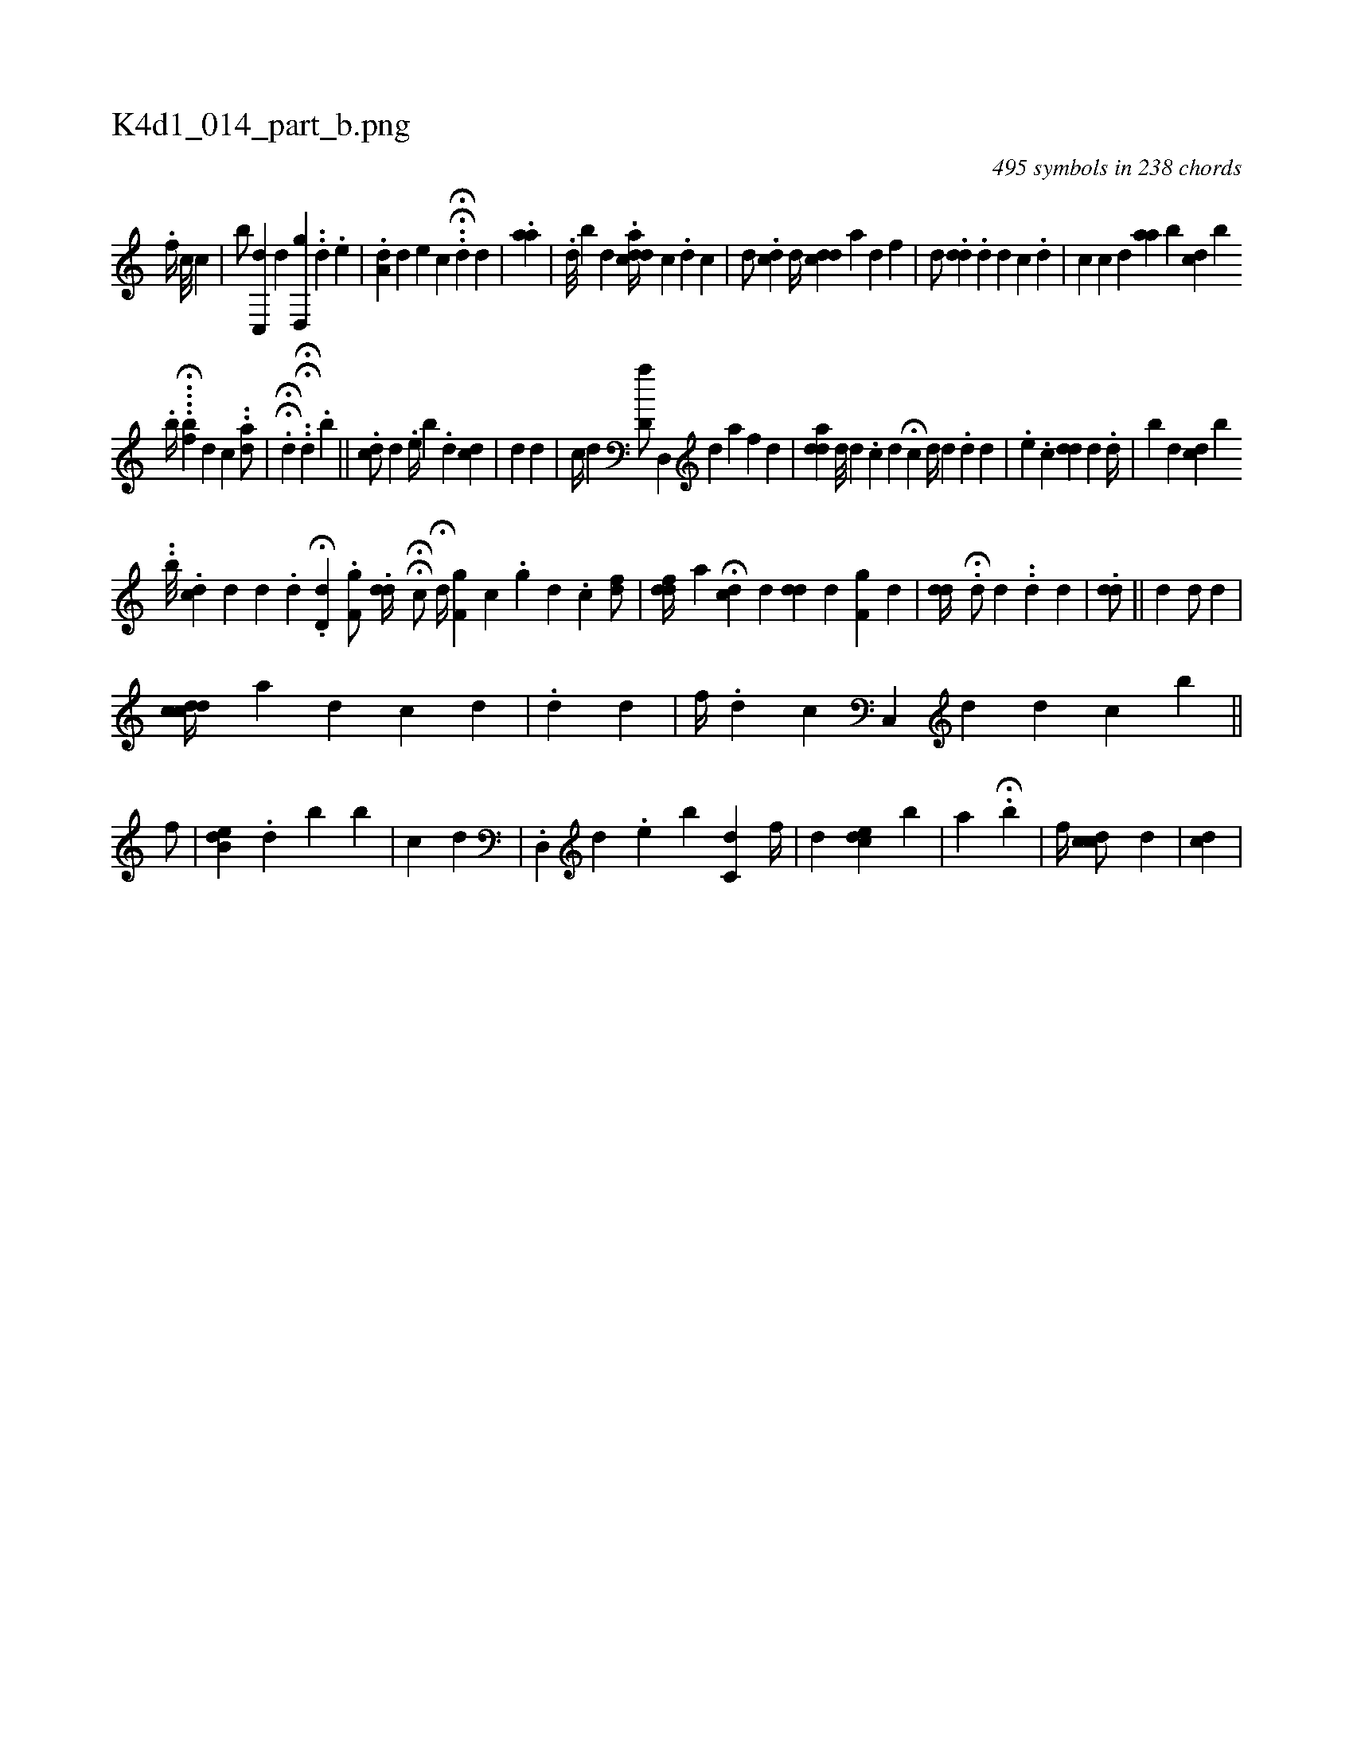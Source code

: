 X:1
%
%%titleleft true
%%tabaddflags 0
%%tabrhstyle grid
%
T:K4d1_014_part_b.png
C:495 symbols in 238 chords
L:1/4
K:italiantab
%
.[,,f//] [,c///] [,c] [,#y] |\
	[b/] [c,,d] [,,,#y] [,,,d] [,,,#y] [,d,,g] ..[,,,,d] .[,,,#ye] |\
	.[,da,#y//] [,,,,d] [,,,e] [,,,c] .H.H[,di/] [,d] |\
	.[,aa] |\
	.[,,,i] [,,,d///] [,,,#y] [,,b] [,,,d] [,,,#y] .[,,i] [,,#ydcda//] [,,,,,c] .[,,d] [,,,c] |\
	[,,,,d/] .[,,d#yic] [,d//] [,i#ydcd] [,,,,,a] [,,#y] [,,d] [,,,f] |\
	[,,d/] .[,i] [,,,,i] [,#yd#yd] .[,d] [,d] [,c] .[,,#y] [,,d] |\
	[,ii,c] [,,,c] [,,,d] [,aa] [,,,,,b] [,,,cd] [,,,,,b] 
%
                             .[b//] H....[,,,,bf] [,,d] [,,c] ..[,,da/] |\
	HH.[,,,,#y] [,,,d] .HH.[#y] [,,,,d] .[,,,b] ||\
	.[,,cd/] [,,,d] .[h] |\
	[i#yi,e//] [,,,,b] .[,d] [,,,#ydc] |\
	[,,,,i] .[#yd] [,,,,d] |\
	[,,,c//] [,,,d] [,,d,a/] [#yd,,#y//] [,,,,d] [a] [f] [d] |\
	[,,,,,i] .[iad#yd] [,d///] [,d] .[,c] [,i] [,,d] [,,#y] H[,,c#yi#y/] [,,,,i] [,i] |\
	[,,id//] [,,,d] .[,,d#y] [,,,,#y/] [,,,,d] |\
	.[,e] .[,c] [,,,,i] [,#yd#yd] [,,,,,d] [,,,,,#y] .[,,d//] |\
	[b] [,,,d] [,,#ydc] [b] 
%
                                  ..[,b///] .[,,cd] [,,,d] [d] .[,,d] .H[,d,d] .[hf,ig/] [,,,,h] |\
	.[,dd//] HH[,c/] H[,,,d//] [hf,ig] [,,,,h] [c] .[,,,h] | \
	[,,,,,i3/4] [,,,ig#y] [,,,,h] |\
	[,#y//] [d] .[c] [fd/] |\
	[,f#ydd//] [,,,a] H[,,cd#y] [,,,d] [#ydd] [,i,d] [,,,#y] [hf,igi/] [,,,,d] |\
	[,dd//] .H[,d/] [,,,k//] [,,,d] ..[,,#y] [d] [#y] [#y] [d] |\
	.[,,dd/] ||\
	[,,,d] [,,,#y] [,,,d/] [,,,,,d] |
%
                           [,,cdcd//] [,,,,,a] [,,,d] [,,,,c] [,,,,d] |\
	.[,,,i] |||\
	[,,,,,d] [,,#yd1] |\
	[,,,f//] .[,,,d] [,,,,k] .[,,c] [,,c,,#y] [,,,,,d] [,d] [,c] [,,b] ||\
	[,,,,#y]  [,,,f/] [,,#y] |\
	[b,de] .[,,i//] [,,,,d] [b] [,,,b] |\
	[,,,,c] [,,,,d] |\
	.[,,d,,#y] [,,,,,d] .[,,,e] [b] [,,c,#yd] [,,,f//] |\
	[,,,d1] [,,,cde] [,,,,b] |\
	[,,,,a] H.[,,,,b] |\
	[,,,,,f//] [,,cdc/] [,,,,d] |\
	[,,,i] .[,,,dc] |
% number of items: 495


